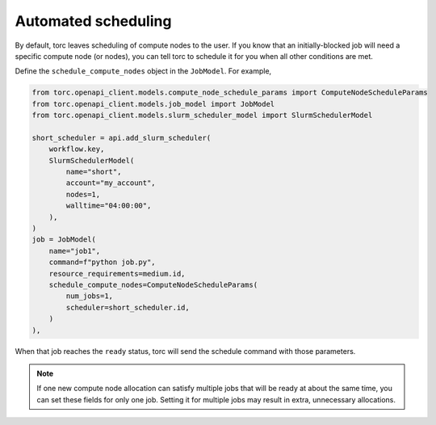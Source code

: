 .. _automated-scheduling:

Automated scheduling
====================
By default, torc leaves scheduling of compute nodes to the user. If you know that an
initially-blocked job will need a specific compute node (or nodes), you can tell torc to schedule
it for you when all other conditions are met.

Define the ``schedule_compute_nodes`` object in the ``JobModel``. For example,

.. code-block:: python

    from torc.openapi_client.models.compute_node_schedule_params import ComputeNodeScheduleParams
    from torc.openapi_client.models.job_model import JobModel
    from torc.openapi_client.models.slurm_scheduler_model import SlurmSchedulerModel

    short_scheduler = api.add_slurm_scheduler(
        workflow.key,
        SlurmSchedulerModel(
            name="short",
            account="my_account",
            nodes=1,
            walltime="04:00:00",
        ),
    )
    job = JobModel(
        name="job1",
        command=f"python job.py",
        resource_requirements=medium.id,
        schedule_compute_nodes=ComputeNodeScheduleParams(
            num_jobs=1,
            scheduler=short_scheduler.id,
        )
    ),

When that job reaches the ``ready`` status, torc will send the schedule command with those
parameters.

.. note:: If one new compute node allocation can satisfy multiple jobs that will be ready at about
   the same time, you can set these fields for only one job. Setting it for multiple jobs may
   result in extra, unnecessary allocations.

